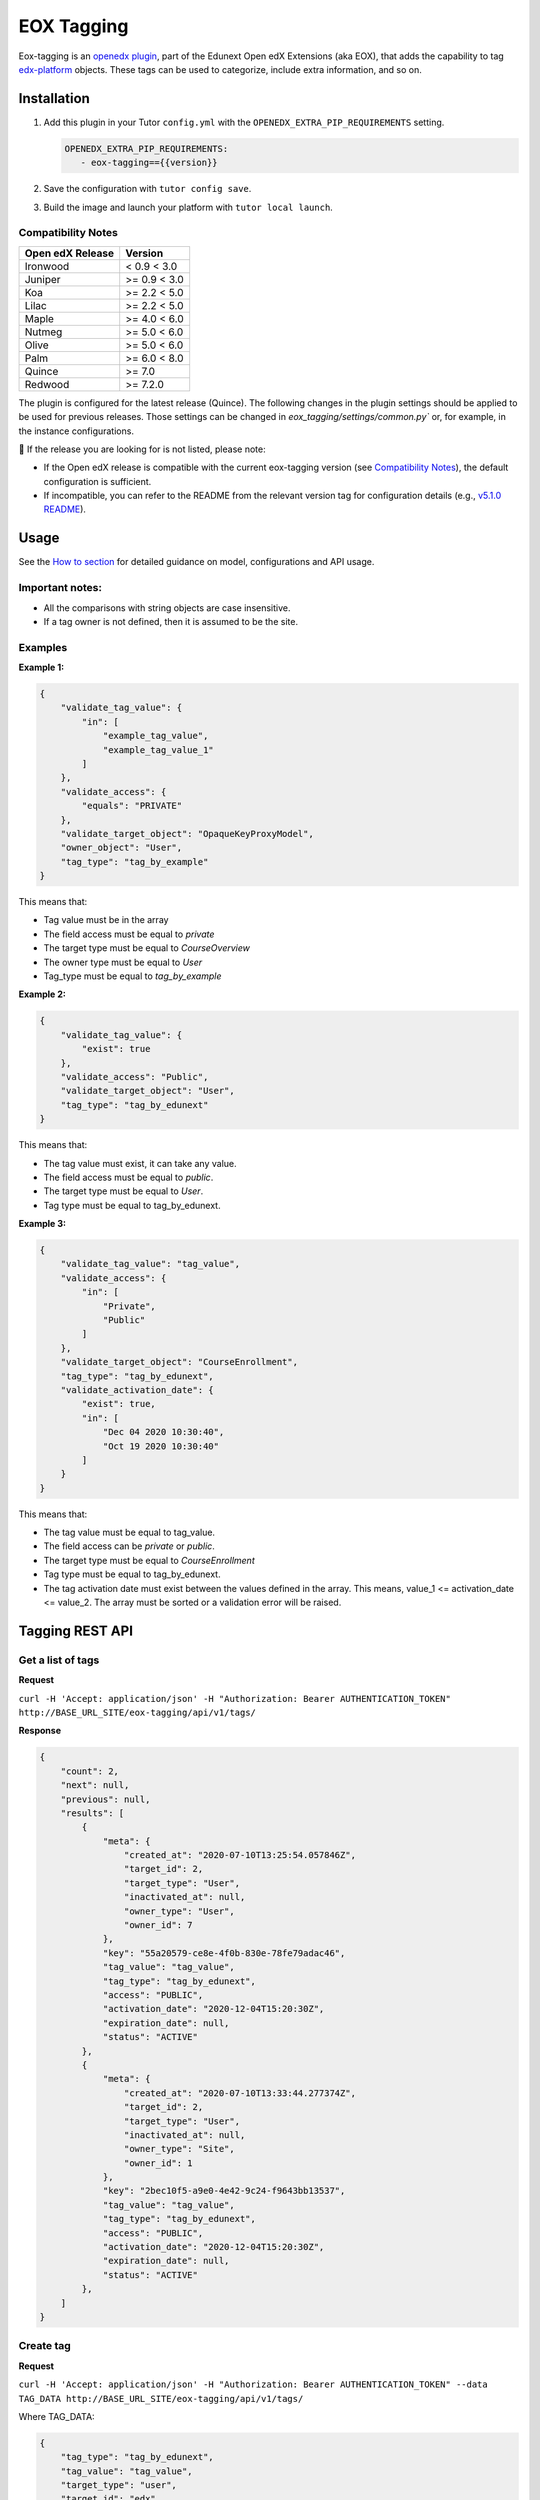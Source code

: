 ===========
EOX Tagging
===========
|Maintainance Badge| |Test Badge| |PyPI Badge|

.. |Maintainance Badge| image:: https://img.shields.io/badge/Status-Maintained-brightgreen
   :alt: Maintainance Status
.. |Test Badge| image:: https://img.shields.io/github/actions/workflow/status/edunext/eox-tagging/.github%2Fworkflows%2Ftests.yml?label=Test
   :alt: GitHub Actions Workflow Test Status
.. |PyPI Badge| image:: https://img.shields.io/pypi/v/eox-tagging?label=PyPI
   :alt: PyPI - Version

Eox-tagging is an `openedx plugin`_, part of the Edunext Open edX Extensions (aka EOX), that adds the capability
to tag `edx-platform`_ objects. These tags can be used to categorize, include extra information, and so on.

Installation
============

#. Add this plugin in your Tutor ``config.yml`` with the ``OPENEDX_EXTRA_PIP_REQUIREMENTS`` setting.

   .. code-block:: yaml
      
      OPENEDX_EXTRA_PIP_REQUIREMENTS:
         - eox-tagging=={{version}}
         
#. Save the configuration with ``tutor config save``.
#. Build the image and launch your platform with ``tutor local launch``.

Compatibility Notes
--------------------

+------------------+---------------+
| Open edX Release | Version       |
+==================+===============+
| Ironwood         | < 0.9 < 3.0   |
+------------------+---------------+
| Juniper          | >= 0.9 < 3.0  |
+------------------+---------------+
| Koa              | >= 2.2 < 5.0  |
+------------------+---------------+
| Lilac            | >= 2.2 < 5.0  |
+------------------+---------------+
| Maple            | >= 4.0 < 6.0  |
+------------------+---------------+
| Nutmeg           | >= 5.0 < 6.0  |
+------------------+---------------+
| Olive            | >= 5.0 < 6.0  |
+------------------+---------------+
| Palm             | >= 6.0 < 8.0  |
+------------------+---------------+
| Quince           | >= 7.0        |
+------------------+---------------+
| Redwood          | >= 7.2.0      |
+------------------+---------------+

The plugin is configured for the latest release (Quince). The following changes in the plugin settings should be applied to be used for previous releases.
Those settings can be changed in `eox_tagging/settings/common.py`` or, for example, in the instance configurations.


🚨 If the release you are looking for is not listed, please note:

- If the Open edX release is compatible with the current eox-tagging version (see `Compatibility Notes <https://github.com/eduNEXT/eox-tagging?tab=readme-ov-file#compatibility-notes>`_), the default configuration is sufficient.
- If incompatible, you can refer to the README from the relevant version tag for configuration details (e.g., `v5.1.0 README <https://github.com/eduNEXT/eox-tagging/blob/v5.1.0/README.rst>`_).

Usage
======

See the `How to section <https://github.com/eduNEXT/eox-tagging/tree/master/docs/how_to>`_ for detailed guidance on model, configurations and API usage.

Important notes:
----------------

* All the comparisons with string objects are case insensitive.
* If a tag owner is not defined, then it is assumed to be the site.

Examples
--------

**Example 1:**

.. code-block:: JSON

        {
            "validate_tag_value": {
                "in": [
                    "example_tag_value",
                    "example_tag_value_1"
                ]
            },
            "validate_access": {
                "equals": "PRIVATE"
            },
            "validate_target_object": "OpaqueKeyProxyModel",
            "owner_object": "User",
            "tag_type": "tag_by_example"
        }

This means that:

* Tag value must be in the array
* The field access must be equal to `private`
* The target type must be equal to `CourseOverview`
* The owner type must be equal to `User`
* Tag_type must be equal to `tag_by_example`

**Example 2:**

.. code-block:: JSON

        {
            "validate_tag_value": {
                "exist": true
            },
            "validate_access": "Public",
            "validate_target_object": "User",
            "tag_type": "tag_by_edunext"
        }

This means that:

* The tag value must exist, it can take any value.
* The field access must be equal to `public`.
* The target type must be equal to `User`.
* Tag type must be equal to tag_by_edunext.

**Example 3:**

.. code-block:: JSON

        {
            "validate_tag_value": "tag_value",
            "validate_access": {
                "in": [
                    "Private",
                    "Public"
                ]
            },
            "validate_target_object": "CourseEnrollment",
            "tag_type": "tag_by_edunext",
            "validate_activation_date": {
                "exist": true,
                "in": [
                    "Dec 04 2020 10:30:40",
                    "Oct 19 2020 10:30:40"
                ]
            }
        }

This means that:

* The tag value must be equal to tag_value.
* The field access can be `private` or `public`.
* The target type must be equal to `CourseEnrollment`
* Tag type must be equal to tag_by_edunext.
* The tag activation date must exist between the values defined in the array. This means, value_1 <= activation_date <= value_2.
  The array must be sorted or a validation error will be raised.

Tagging REST API
================

Get a list of tags
------------------

**Request**

``curl -H 'Accept: application/json' -H "Authorization: Bearer AUTHENTICATION_TOKEN" http://BASE_URL_SITE/eox-tagging/api/v1/tags/``

**Response**

.. code-block:: JSON

        {
            "count": 2,
            "next": null,
            "previous": null,
            "results": [
                {
                    "meta": {
                        "created_at": "2020-07-10T13:25:54.057846Z",
                        "target_id": 2,
                        "target_type": "User",
                        "inactivated_at": null,
                        "owner_type": "User",
                        "owner_id": 7
                    },
                    "key": "55a20579-ce8e-4f0b-830e-78fe79adac46",
                    "tag_value": "tag_value",
                    "tag_type": "tag_by_edunext",
                    "access": "PUBLIC",
                    "activation_date": "2020-12-04T15:20:30Z",
                    "expiration_date": null,
                    "status": "ACTIVE"
                },
                {
                    "meta": {
                        "created_at": "2020-07-10T13:33:44.277374Z",
                        "target_id": 2,
                        "target_type": "User",
                        "inactivated_at": null,
                        "owner_type": "Site",
                        "owner_id": 1
                    },
                    "key": "2bec10f5-a9e0-4e42-9c24-f9643bb13537",
                    "tag_value": "tag_value",
                    "tag_type": "tag_by_edunext",
                    "access": "PUBLIC",
                    "activation_date": "2020-12-04T15:20:30Z",
                    "expiration_date": null,
                    "status": "ACTIVE"
                },
            ]
        }

Create tag
----------

**Request**

``curl -H 'Accept: application/json' -H "Authorization: Bearer AUTHENTICATION_TOKEN" --data TAG_DATA http://BASE_URL_SITE/eox-tagging/api/v1/tags/``

Where TAG_DATA:

.. code-block:: JSON

        {
            "tag_type": "tag_by_edunext",
            "tag_value": "tag_value",
            "target_type": "user",
            "target_id": "edx",
            "access": "public",
            "owner_type": "user",
            "activation_date": "2020-12-04 10:20:30"
        }


**Response**:

``Status 201 Created``

.. code-block:: JSON

        {
            "meta": {
                "created_at": "2020-07-10T13:25:54.057846Z",
                "target_id": 2,
                "target_type": "User",
                "inactivated_at": null,
                "owner_type": "User",
                "owner_id": 7
            },
            "key": "55a20579-ce8e-4f0b-830e-78fe79adac46",
            "tag_value": "tag_value",
            "tag_type": "tag_by_edunext",
            "access": "PUBLIC",
            "activation_date": "2020-12-04T10:20:30-05:00",
            "expiration_date": null,
            "status": "ACTIVE"
        }

Delete tag
----------

**Request**

``curl -X DELETE  http://BASE_URL_SITE/eox-tagging/api/v1/tags/EXISTING_KEY_TAG/``

**Response**

``Status 204 No Content``


Filters example usage:
----------------------

``/eox_tagging/api/v1/tags/?target_type=MODEL_TYPE``

``/eox_tagging/api/v1/tags/?course_id=COURSE_ID``

``/eox_tagging/api/v1/tags/?username=USERNAME``

``/eox_tagging/api/v1/tags/?access=ACCESS_TYPE``

``/eox_tagging/api/v1/tags/?enrollments=COURSE_ID``

Auditing Django views
=====================

The majority of views in eox-tagging use an auditing decorator, defined in our custom library called `eox-audit-model`_,
that helps save relevant information about non-idempotent operations. By default, this functionality is turned off, to enable it, install eox-audit-model. 

Check your auditing records in *Django sysadmin > DJANGO EDUNEXT AUDIT MODEL*.

For more information, check the eox-audit-model documentation.

.. _openedx plugin: https://github.com/openedx/edx-platform/tree/master/openedx/core/djangoapps/plugins
.. _edx-platform: https://github.com/openedx/edx-platform/
.. _eox-audit-model: https://github.com/eduNEXT/eox-audit-model/

How to Contribute
=================

Contributions are welcome! See our `CONTRIBUTING`_ file for more
information – it also contains guidelines for how to maintain high code
quality, which will make your contribution more likely to be accepted.

.. _CONTRIBUTING: https://github.com/eduNEXT/eox-tagging/blob/master/CONTRIBUTING.rst


License
=======

This project is licensed under the AGPL-3.0 License. See the LICENSE file for details.
